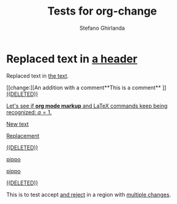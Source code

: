 #+title: Tests for org-change
#+author: Stefano Ghirlanda

#+begin_src elisp :exports none :results silent
  (setq org-change-latex-options "[markup=underlined]")
  (setq org-change-final nil)
#+end_src

* Replaced text in [[change:the text][a header]]

Replaced text in [[change:a header][the text]].

[[change:][An addition with a comment**This is a comment**
]]
[[change:Deleted text][((DELETED))]]

[[change:][Let's see if *org mode markup* and \LaTeX commands keep being
recognized: \(a=1\).]]

[[change:][New text]]

[[change:Replace this][Replacement]]

[[change:Delete this][((DELETED))]]

[[change:][pippo]]

[[change:old][pippo]]

[[change:pippo][((DELETED))]]

This is to test accept [[change:only][and reject]] in a region with [[change:one change][multiple changes]]. 





